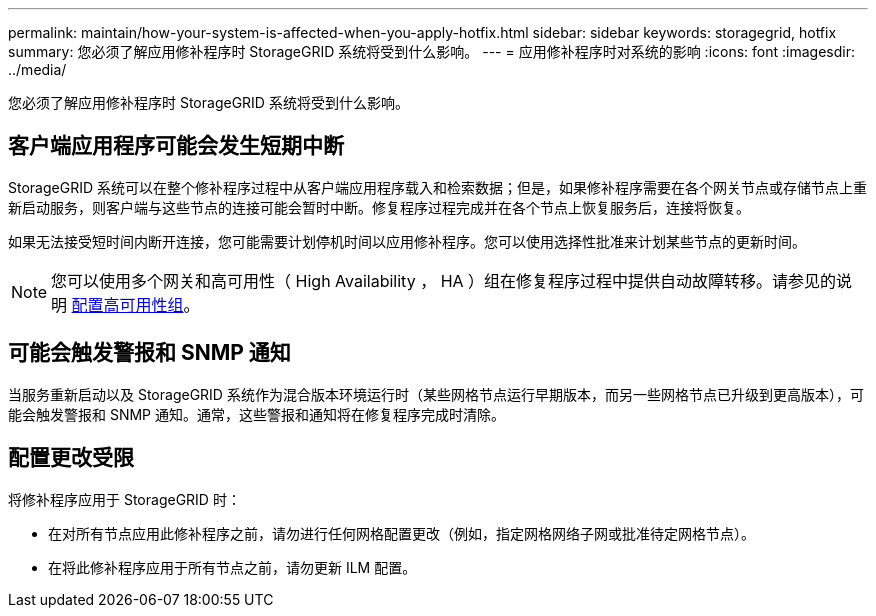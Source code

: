 ---
permalink: maintain/how-your-system-is-affected-when-you-apply-hotfix.html 
sidebar: sidebar 
keywords: storagegrid, hotfix 
summary: 您必须了解应用修补程序时 StorageGRID 系统将受到什么影响。 
---
= 应用修补程序时对系统的影响
:icons: font
:imagesdir: ../media/


[role="lead"]
您必须了解应用修补程序时 StorageGRID 系统将受到什么影响。



== 客户端应用程序可能会发生短期中断

StorageGRID 系统可以在整个修补程序过程中从客户端应用程序载入和检索数据；但是，如果修补程序需要在各个网关节点或存储节点上重新启动服务，则客户端与这些节点的连接可能会暂时中断。修复程序过程完成并在各个节点上恢复服务后，连接将恢复。

如果无法接受短时间内断开连接，您可能需要计划停机时间以应用修补程序。您可以使用选择性批准来计划某些节点的更新时间。


NOTE: 您可以使用多个网关和高可用性（ High Availability ， HA ）组在修复程序过程中提供自动故障转移。请参见的说明 xref:../admin/configure-high-availability-group.adoc[配置高可用性组]。



== 可能会触发警报和 SNMP 通知

当服务重新启动以及 StorageGRID 系统作为混合版本环境运行时（某些网格节点运行早期版本，而另一些网格节点已升级到更高版本），可能会触发警报和 SNMP 通知。通常，这些警报和通知将在修复程序完成时清除。



== 配置更改受限

将修补程序应用于 StorageGRID 时：

* 在对所有节点应用此修补程序之前，请勿进行任何网格配置更改（例如，指定网格网络子网或批准待定网格节点）。
* 在将此修补程序应用于所有节点之前，请勿更新 ILM 配置。

